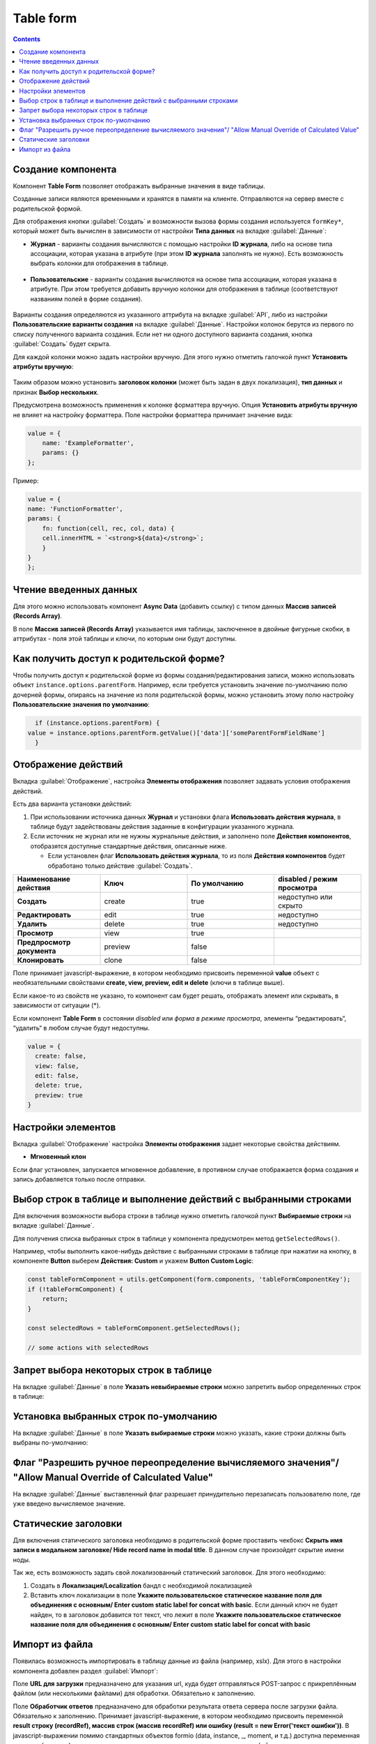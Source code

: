 .. _table_form:

Table form
===========

.. contents::
   :depth: 4
   
Создание компонента
---------------------

Компонент **Table Form** позволяет отображать выбранные значения в виде таблицы.

Созданные записи являются временными и хранятся в памяти на клиенте. Отправляются на сервер вместе с родительской формой.

Для отображения кнопки :guilabel:`Создать` и возможности вызова формы создания используется ``formKey*``, который может быть вычислен в зависимости от настройки **Типа данных** на вкладке :guilabel:`Данные`:

* **Журнал** - варианты создания вычисляются с помощью настройки **ID журнала**, либо на основе типа ассоциации, которая указана в атрибуте (при этом **ID журнала** заполнять не нужно). Есть возможность выбрать колонки для отображения в таблице.
 
 .. image:: _static/table_form/Table_form_1.png
       :width: 400
       :align: center

 .. image:: _static/table_form/Table_form_2.png
       :width: 400
       :align: center


 .. image:: _static/table_form/Table_form_3.png
       :width: 400
       :align: center


* **Пользовательские** - варианты создания вычисляются на основе типа ассоциации, которая указана в атрибуте. При этом требуется добавить вручную колонки для отображения в таблице (соответствуют названиям полей в форме создания).

 .. image:: _static/table_form/Table_form_4.png
       :width: 400
       :align: center 

 .. image:: _static/table_form/Table_form_5.png
       :width: 400
       :align: center

 .. image:: _static/table_form/Table_form_6.png
       :width: 400
       :align: center

Варианты создания определяются из указанного аттрибута на вкладке :guilabel:`API`, либо из настройки **Пользовательские варианты создания** на вкладке :guilabel:`Данные`. Настройки колонок берутся из первого по списку полученного варианта создания. Если нет ни одного доступного варианта создания, кнопка :guilabel:`Создать` будет скрыта.

Для каждой колонки можно задать настройки вручную. Для этого нужно отметить галочкой пункт **Установить атрибуты вручную**:

 .. image:: _static/table_form/Table_form_7.png
       :width: 400
       :align: center


Таким образом можно установить **заголовок колонки** (может быть задан в двух локализация), **тип данных** и признак **Выбор нескольких**.

Предусмотрена возможность применения к колонке форматтера вручную. Опция **Установить атрибуты вручную** не влияет на настройку форматтера.  Поле настройки форматтера принимает значение вида:

.. code-block::

    value = {
        name: 'ExampleFormatter',
        params: {}
    };

Пример:

.. code-block::

    value = {
    name: 'FunctionFormatter',
    params: {
        fn: function(cell, rec, col, data) {
        cell.innerHTML = `<strong>${data}</strong>`;
        }
    }
    };

.. image:: _static/table_form/Table_form_8.png
       :width: 600
       :align: center

Чтение введенных данных
------------------------

Для этого можно использовать компонент **Async Data** (добавить ссылку) с типом данных **Массив записей (Records Array)**.

В поле **Массив записей (Records Array)** указывается имя таблицы, заключенное в двойные фигурные скобки, в аттрибутах - поля этой таблицы и ключи, по которым они будут доступны.

.. image:: _static/table_form/Table_form_9.png
       :width: 400
       :align: center

Как получить доступ к родительской форме?
------------------------------------------

Чтобы получить доступ к родительской форме из формы создания/редактирования записи, можно использовать объект ``instance.options.parentForm``.
Например, если требуется установить значение по-умолчанию полю дочерней формы, опираясь на значение из поля родительской формы, можно установить этому полю настройку **Пользовательские значения по умолчанию**:

.. code-block::

    if (instance.options.parentForm) {
  value = instance.options.parentForm.getValue()['data']['someParentFormFieldName']
    }

.. image:: _static/table_form/Table_form_10.png
       :width: 400
       :align: center

Отображение действий
----------------------

Вкладка :guilabel:`Отображение`, настройка **Элементы отображения** позволяет задавать условия отображения действий.

Есть два варианта установки действий: 

1. При использовании источника данных **Журнал** и установки флага **Использовать действия журнала**, в таблице будут задействованы действия заданные в конфигурации указанного журнала.

2. Если источник не журнал или не нужны журнальные действия, и заполнено поле **Действия компонентов**, отобразятся доступные стандартные действия, описанные ниже.

   * Если установлен  флаг **Использовать действия журнала**, то из поля **Действия компонентов** будет обработано только действие :guilabel:`Создать`.
     

.. list-table:: 
      :widths: 10 10 10 10
      :header-rows: 1

      * - Наименование действия 
        - Ключ 
        - По умолчанию
        - disabled / режим просмотра
      * - **Создать**
        - create 
        - true
        - недоступно или скрыто  
      * - **Редактировать**
        - edit 
        - true
        - недоступно 
      * - **Удалить**
        - delete
        - true
        - недоступно  
      * - **Просмотр**
        - view 
        - true
        -  
      * - **Предпросмотр документа**
        - preview 
        - false
        -  
      * - **Клонировать**
        - clone
        - false
        -  

Поле принимает javascript-выражение, в котором необходимо присвоить переменной **value** объект с необязательными свойствами **create, view, preview, edit и delete** (ключи в таблице выше). 

Если какое-то из свойств не указано, то компонент сам будет решать, отображать элемент или скрывать, в зависимости от ситуации (*).

Если компонент **Table Form** в состоянии *disabled* или *форма в режиме просмотра*, элементы “редактировать“, “удалить“ в любом случае будут недоступны. 

.. code-block::

	value = {
	  create: false,
	  view: false, 
	  edit: false, 
	  delete: true,
	  preview: true
	} 

.. image:: _static/table_form/Table_form_11.png
       :width: 400
       :align: center

Настройки элементов
----------------------

Вкладка :guilabel:`Отображение` настройка **Элементы отображения** задает некоторые свойства действиям.

* **Мгновенный клон** 

Если флаг установлен, запускается мгновенное добавление, в противном случае отображается форма создания и запись добавляется только после отправки.

.. image:: _static/table_form/Table_form_12.png
       :width: 400
       :align: center

Выбор строк в таблице и выполнение действий с выбранными строками
------------------------------------------------------------------
Для включения возможности выбора строки в таблице нужно отметить галочкой пункт **Выбираемые строки** на вкладке :guilabel:`Данные`.

.. image:: _static/table_form/Table_form_13.png
       :width: 400
       :align: center

Для получения списка выбранных строк в таблице у компонента предусмотрен метод ``getSelectedRows()``.

Например, чтобы выполнить какое-нибудь действие с выбранными строками в таблице при нажатии на кнопку, в компоненте **Button** выберем **Действия: Custom** и укажем **Button Custom Logic**:

.. code-block::

    const tableFormComponent = utils.getComponent(form.components, 'tableFormComponentKey');
    if (!tableFormComponent) {
        return;
    }

    const selectedRows = tableFormComponent.getSelectedRows();

    // some actions with selectedRows

Запрет выбора некоторых строк в таблице
----------------------------------------

На вкладке :guilabel:`Данные` в поле **Указать невыбираемые строки** можно запретить выбор определенных строк в таблице:

.. image:: _static/table_form/Table_form_14.png
       :width: 400
       :align: center

Установка выбранных строк по-умолчанию
----------------------------------------

На вкладке :guilabel:`Данные` в поле **Указать выбираемые строки** можно указать, какие строки должны быть выбраны по-умолчанию:

.. image:: _static/table_form/Table_form_15.png
       :width: 400
       :align: center

Флаг "Разрешить ручное переопределение вычисляемого значения"/ "Allow Manual Override of Calculated Value"
--------------------------------------------------------------------------------------------------------------

.. image:: _static/table_form/Table_form_18.png
       :width: 400
       :align: center

На вкладке :guilabel:`Данные` выставленный флаг разрешает принудительно перезаписать пользователю поле, где уже введено вычисляемое значение.


Статические заголовки
----------------------

Для включения статического заголовка необходимо в родительской форме проставить чекбокс **Скрыть имя записи в модальном заголовке/ Hide record name in modal title**. В данном случае произойдет скрытие имени ноды.

Так же, есть возможность задать свой локализованный статический заголовок. Для этого необходимо:

1. Создать в **Локализация/Localization** бандл с необходимой локализацией

2. Вставить ключ локализации в поле **Укажите пользовательское статическое название поля для объединения с основным/ Enter custom static label for concat with basic**. Если данный ключ не будет найден, то в заголовок добавится тот текст, что лежит в поле **Укажите пользовательское статическое название поля для объединения с основным/ Enter custom static label for concat with basic**

Импорт из файла
----------------

Появилась возможность импортировать в таблицу данные из файла (например, xslx). Для этого в настройки компонента  добавлен раздел :guilabel:`Импорт`:

.. image:: _static/table_form/Table_form_16.png
       :width: 400
       :align: center

Поле **URL для загрузки** предназначено для указания url, куда будет отправляться POST-запрос с прикреплённым файлом (или несколькими файлами) для обработки. Обязательно к заполнению.

Поле **Обработчик ответов** предназначено для обработки результата ответа сервера после загрузки файла. Обязательно к заполнению. 
Принимает javascript-выражение, в котором необходимо присвоить переменной **result строку (recordRef), массив строк (массив recordRef) или ошибку (result = new Error('текст ошибки'))**.
В javascript-выражении помимо стандартных объектов formio (data, instance, _, moment, и т.д.) доступна переменная response (или resp), которая содержит результат ответа сервера после загрузки файла. 

После заполнения настроек у компонента должна появиться кнопка **Импорт**:

.. image:: _static/table_form/Table_form_17.png
       :width: 400
       :align: center

